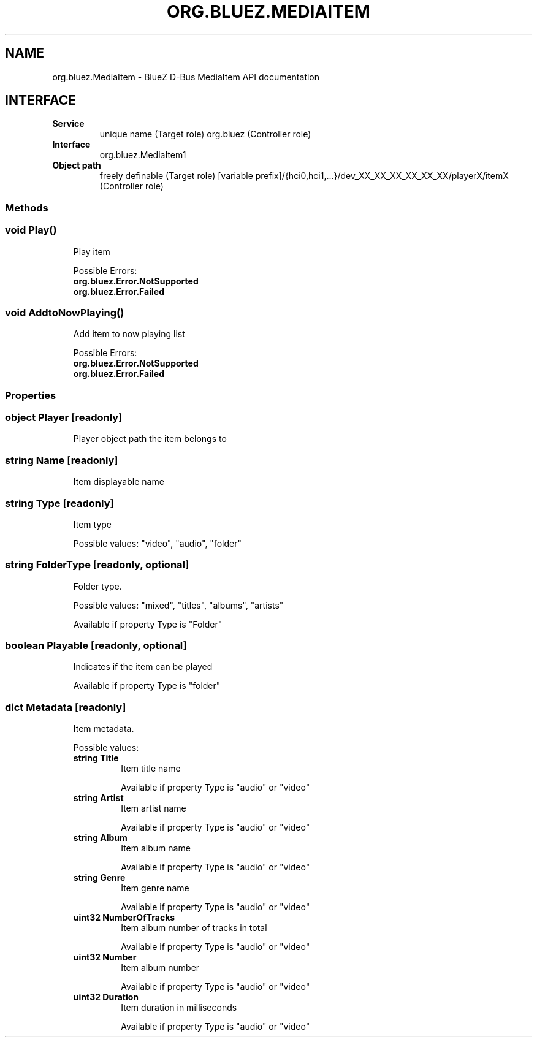 .\" Man page generated from reStructuredText.
.
.
.nr rst2man-indent-level 0
.
.de1 rstReportMargin
\\$1 \\n[an-margin]
level \\n[rst2man-indent-level]
level margin: \\n[rst2man-indent\\n[rst2man-indent-level]]
-
\\n[rst2man-indent0]
\\n[rst2man-indent1]
\\n[rst2man-indent2]
..
.de1 INDENT
.\" .rstReportMargin pre:
. RS \\$1
. nr rst2man-indent\\n[rst2man-indent-level] \\n[an-margin]
. nr rst2man-indent-level +1
.\" .rstReportMargin post:
..
.de UNINDENT
. RE
.\" indent \\n[an-margin]
.\" old: \\n[rst2man-indent\\n[rst2man-indent-level]]
.nr rst2man-indent-level -1
.\" new: \\n[rst2man-indent\\n[rst2man-indent-level]]
.in \\n[rst2man-indent\\n[rst2man-indent-level]]u
..
.TH "ORG.BLUEZ.MEDIAITEM" "5" "September 2023" "BlueZ" "Linux System Administration"
.SH NAME
org.bluez.MediaItem \- BlueZ D-Bus MediaItem API documentation
.SH INTERFACE
.INDENT 0.0
.TP
.B Service
unique name (Target role)
org.bluez (Controller role)
.TP
.B Interface
org.bluez.MediaItem1
.TP
.B Object path
freely definable (Target role)
[variable
prefix]/{hci0,hci1,...}/dev_XX_XX_XX_XX_XX_XX/playerX/itemX
(Controller role)
.UNINDENT
.SS Methods
.SS void Play()
.INDENT 0.0
.INDENT 3.5
Play item
.sp
Possible Errors:
.INDENT 0.0
.TP
.B org.bluez.Error.NotSupported
.TP
.B org.bluez.Error.Failed
.UNINDENT
.UNINDENT
.UNINDENT
.SS void AddtoNowPlaying()
.INDENT 0.0
.INDENT 3.5
Add item to now playing list
.sp
Possible Errors:
.INDENT 0.0
.TP
.B org.bluez.Error.NotSupported
.TP
.B org.bluez.Error.Failed
.UNINDENT
.UNINDENT
.UNINDENT
.SS Properties
.SS object Player [readonly]
.INDENT 0.0
.INDENT 3.5
Player object path the item belongs to
.UNINDENT
.UNINDENT
.SS string Name [readonly]
.INDENT 0.0
.INDENT 3.5
Item displayable name
.UNINDENT
.UNINDENT
.SS string Type [readonly]
.INDENT 0.0
.INDENT 3.5
Item type
.sp
Possible values: \(dqvideo\(dq, \(dqaudio\(dq, \(dqfolder\(dq
.UNINDENT
.UNINDENT
.SS string FolderType [readonly, optional]
.INDENT 0.0
.INDENT 3.5
Folder type.
.sp
Possible values: \(dqmixed\(dq, \(dqtitles\(dq, \(dqalbums\(dq, \(dqartists\(dq
.sp
Available if property Type is \(dqFolder\(dq
.UNINDENT
.UNINDENT
.SS boolean Playable [readonly, optional]
.INDENT 0.0
.INDENT 3.5
Indicates if the item can be played
.sp
Available if property Type is \(dqfolder\(dq
.UNINDENT
.UNINDENT
.SS dict Metadata [readonly]
.INDENT 0.0
.INDENT 3.5
Item metadata.
.sp
Possible values:
.INDENT 0.0
.TP
.B string Title
Item title name
.sp
Available if property Type is \(dqaudio\(dq or \(dqvideo\(dq
.TP
.B string Artist
Item artist name
.sp
Available if property Type is \(dqaudio\(dq or \(dqvideo\(dq
.TP
.B string Album
Item album name
.sp
Available if property Type is \(dqaudio\(dq or \(dqvideo\(dq
.TP
.B string Genre
Item genre name
.sp
Available if property Type is \(dqaudio\(dq or \(dqvideo\(dq
.TP
.B uint32 NumberOfTracks
Item album number of tracks in total
.sp
Available if property Type is \(dqaudio\(dq or \(dqvideo\(dq
.TP
.B uint32 Number
Item album number
.sp
Available if property Type is \(dqaudio\(dq or \(dqvideo\(dq
.TP
.B uint32 Duration
Item duration in milliseconds
.sp
Available if property Type is \(dqaudio\(dq or \(dqvideo\(dq
.UNINDENT
.UNINDENT
.UNINDENT
.\" Generated by docutils manpage writer.
.
